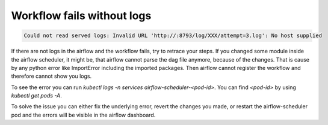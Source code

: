 .. _workflow_fails_without_logs:

Workflow fails without logs
***************************

.. code-block:: text

    Could not read served logs: Invalid URL 'http://:8793/log/XXX/attempt=3.log': No host supplied


If there are not logs in the airflow and the workflow fails, try to retrace your steps. If you changed some module inside the airflow scheduler, 
it might be, that airflow cannot parse the dag file anymore, because of the changes. That is cause by any python error like ImportError including the imported packages.
Then airflow cannot register the workflow and therefore cannot show you logs.

To see the error you can run `kubectl logs -n services airflow-scheduler-<pod-id>`. You can find `<pod-id>` by using `kubectl get pods -A`.

To solve the issue you can either fix the underlying error, revert the changes you made, or restart the airflow-scheduler pod and the errors will be visible in the airflow dashboard.